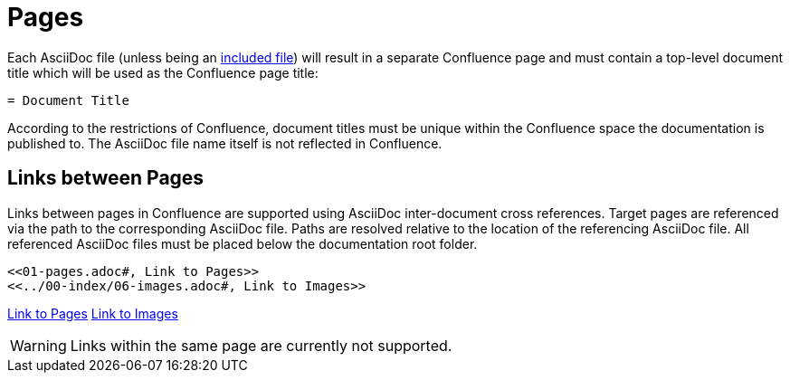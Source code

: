 = Pages

Each AsciiDoc file (unless being an <<02-includes.adoc#, included file>>) will result in a separate Confluence page and
must contain a top-level document title which will be used as the Confluence page title:

[listing]
....
= Document Title
....

According to the restrictions of Confluence, document titles must be unique within the Confluence space the
documentation is published to. The AsciiDoc file name itself is not reflected in Confluence.

== Links between Pages

Links between pages in Confluence are supported using AsciiDoc inter-document cross references. Target pages are
referenced via the path to the corresponding AsciiDoc file. Paths are resolved relative to the location of the
referencing AsciiDoc file. All referenced AsciiDoc files must be placed below the documentation root folder.

[listing]
....
<<01-pages.adoc#, Link to Pages>>
<<../00-index/06-images.adoc#, Link to Images>>
....

<<01-pages.adoc#, Link to Pages>>
<<../00-index/06-images.adoc#, Link to Images>>

[WARNING]
====
Links within the same page are currently not supported.
====